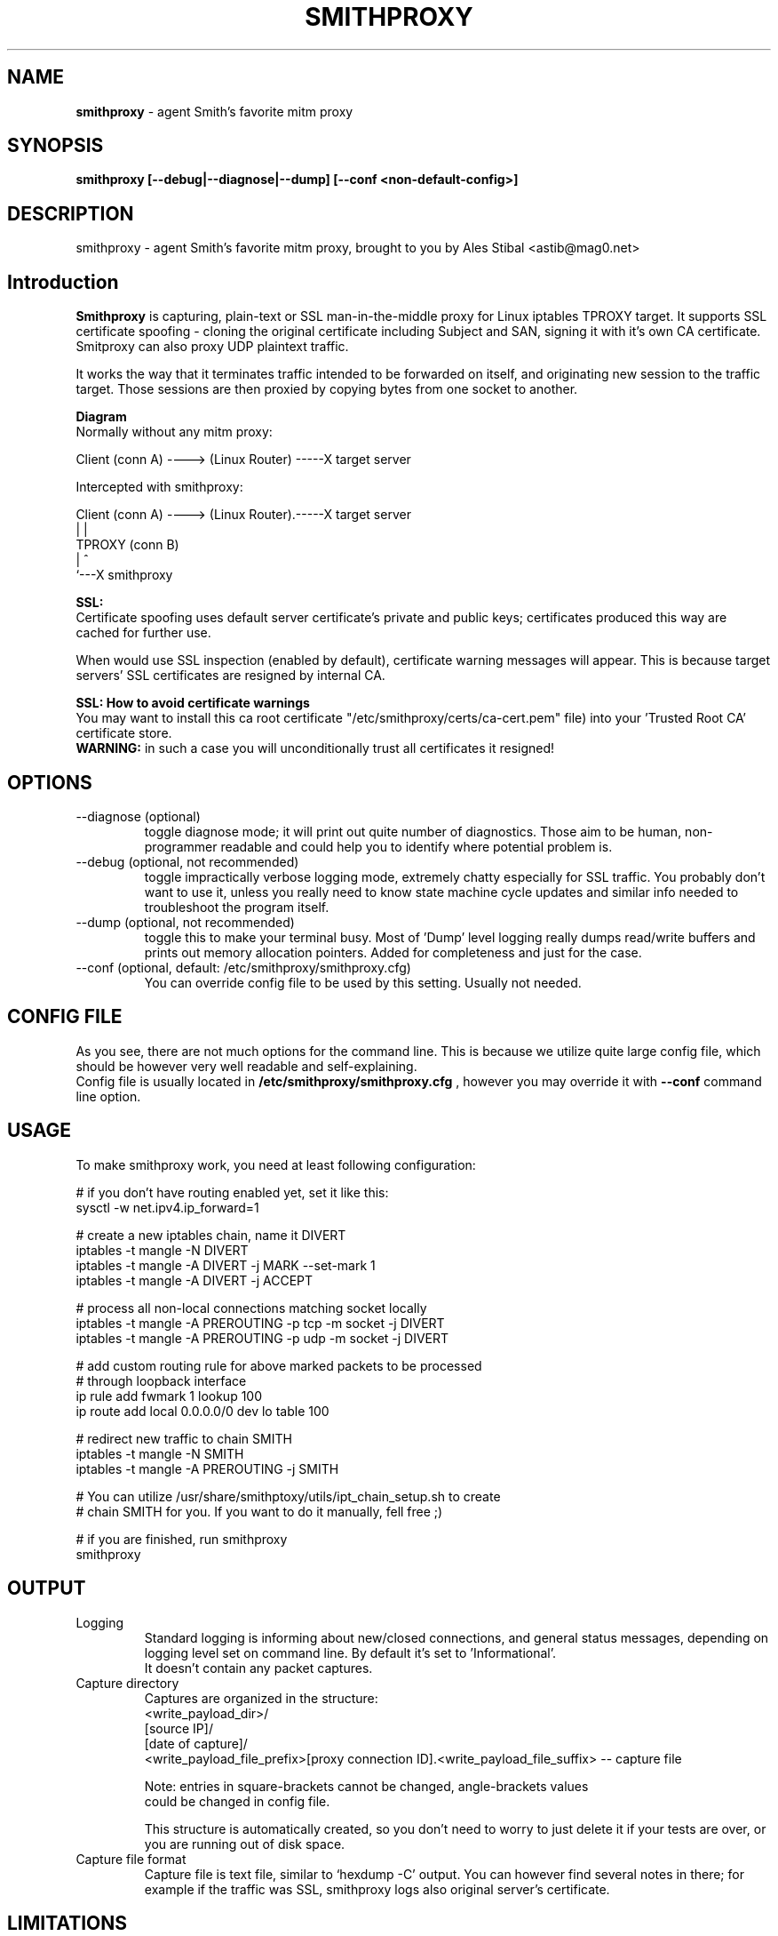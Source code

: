 .\" Process this file with
.\" groff -man -Tascii smithproxy.1
.\"
.TH SMITHPROXY 1 "APR 2014" Linux "User Manuals"
.SH NAME
.B smithproxy 
\- agent Smith's favorite mitm proxy
.SH SYNOPSIS
.B smithproxy [--debug|--diagnose|--dump] [--conf <non-default-config>]

.SH DESCRIPTION
smithproxy \- agent Smith's favorite mitm proxy, brought to you by Ales Stibal
<astib@mag0.net>

.SH Introduction
.B Smithproxy
is capturing, plain-text or SSL man-in-the-middle proxy for Linux iptables TPROXY target.
It supports SSL certificate spoofing - cloning the original certificate including
Subject and SAN, signing it with it's own CA certificate.
.br
Smitproxy can also proxy UDP plaintext traffic.

.br
It works the way that it terminates traffic intended to be forwarded on itself, and 
originating new session to the traffic target. Those sessions are then proxied by
copying bytes from one socket to another.

.B "Diagram"
.nf
    Normally without any mitm proxy:
    
      Client (conn A) ----> (Linux Router) -----X target server 
.fi

.nf
    Intercepted with smithproxy:
    
      Client (conn A) ----> (Linux Router).-----X target server
                                |         | 
                               TPROXY     (conn B) 
                                |         ^
                                `---X smithproxy

.fi

.br

.B "SSL:"
.br
Certificate spoofing uses default server certificate's private and public keys; 
certificates produced this way are cached for further use.

.br
When would use SSL inspection (enabled by default), certificate warning messages
will appear. This is because target servers' SSL certificates are resigned by 
internal CA. 

.B "SSL: How to avoid certificate warnings"
.br
You may want to install this ca root certificate "/etc/smithproxy/certs/ca-cert.pem"
file) into your 'Trusted Root CA' certificate store.
.br
.B "WARNING:"
in such a case you will unconditionally trust all certificates it resigned!

.SH OPTIONS

.IP "--diagnose (optional)"
toggle diagnose mode; it will print out quite number of diagnostics. Those aim to be 
human, non-programmer readable and could help you to identify where potential problem is.

.IP "--debug (optional, not recommended)"
toggle impractically verbose logging mode, extremely chatty especially for SSL traffic. 
You probably don't want to use it, unless you really need to know state machine cycle
updates and similar info needed to troubleshoot the program itself.

.IP "--dump (optional, not recommended)"
toggle this to make your terminal busy. Most of 'Dump' level logging really dumps read/write 
buffers and prints out memory allocation pointers. Added for completeness and just for the case.

.IP "--conf (optional, default: /etc/smithproxy/smithproxy.cfg)"
You can override config file to be used by this setting. Usually not needed.

.SH CONFIG FILE
As you see, there are not much options for the command line. This is because 
we utilize quite large config file, which should be however very well readable and
self-explaining.
.br
Config file is usually located in 
.B "/etc/smithproxy/smithproxy.cfg"
, however you may override it with 
.B "--conf"
command line option.

.SH USAGE
To make smithproxy work, you need at least following configuration:


.nf
  # if you don't have routing enabled yet, set it like this:
  sysctl -w net.ipv4.ip_forward=1
  
  # create a new iptables chain, name it DIVERT
  iptables -t mangle -N DIVERT
  iptables -t mangle -A DIVERT -j MARK --set-mark 1
  iptables -t mangle -A DIVERT -j ACCEPT
 
  # process all non-local connections matching socket locally
  iptables -t mangle -A PREROUTING -p tcp -m socket -j DIVERT
  iptables -t mangle -A PREROUTING -p udp -m socket -j DIVERT

  # add custom routing rule for above marked packets to be processed 
  # through loopback interface
  ip rule add fwmark 1 lookup 100
  ip route add local 0.0.0.0/0 dev lo table 100
  
  # redirect new traffic to chain SMITH
  iptables -t mangle -N SMITH
  iptables -t mangle -A PREROUTING -j SMITH
  
  # You can utilize /usr/share/smithptoxy/utils/ipt_chain_setup.sh to create
  # chain SMITH for you. If you want to do it manually, fell free ;)
  
  # if you are finished, run smithproxy
  smithproxy 
.fi
   
.SH OUTPUT
.IP Logging
Standard logging is informing about new/closed connections, and general
status messages, depending on logging level set on command line. By default
it's set to 'Informational'.
.br
It doesn't contain any packet captures.

.IP "Capture directory"
Captures are organized in the structure:
.nf
   <write_payload_dir>/
      [source IP]/
         [date of capture]/
            <write_payload_file_prefix>[proxy connection ID].<write_payload_file_suffix> -- capture file
   
   Note: entries in square-brackets cannot be changed, angle-brackets values
         could be changed in config file.
.fi

This structure is automatically created, so you don't need to worry
to just delete it if your tests are over, or you are running out of disk space.

.IP "Capture file format"
Capture file is text file, similar to `hexdump -C' output. You can however find
several notes in there; for example if the traffic was SSL, smithproxy logs also original server's certificate.


.SH LIMITATIONS
* Smithproxy is changing source IP address and source port (won't fix).
.br
* Smithproxy is running in foreground 
.br
* Logs to standard output
.br
* Captures are text files not usable by e.g. wireshark 


.SH FILES
.nf 
/etc/smithproxy.cfg
               -- config file
/etc/smithproxy/certs/
  ca-cert.pem  -- Spoofing CA certificate, issuer for spoofing server 
                  connection certificate
                  - this file should be loaded to Trusted Root CA to
                     get rid of browser certificate warnings
  ca-key.pem   -- Spoofing CA private key, signing spoofed server
                  certificate
  cl-cert.pem  -- Default server-side connection certificate 
  cl-key.pem   -- Default server-side connection private key
  srv-cert.pem -- Default client-side connection certificate 
  srv-key.pem  -- Default client-side connection private key
  
mitm/
               -- Directory containing packet captures. 
.fi
.RS

.SH BUGS
See LIMITATIONS above. All known limitations are on short list for fixes to new release, 
unless explicitly explained.
.br
Smithproxy has been  tested with valgrind tool and didn't exhibit any leaks.

.SH COPYLEFT
This software is released under GNU GPL license (version 2 or later). 
The underlying Socle library taking care of all that proxying/spoofing is 
licensed with LGPL version 2 or later.

.SH AUTHOR
.B "Ales Stibal" 
<astibal@mag0.net>, (c) 2014
.br

.br
I would prefer you won't use it for sneaking into other's privacy, as it's intended 
to be used as testing/troubleshooting tool.
.br

.br
Big thanks to my family and my wife Katka for their endless patience with me while hacking this
tool for you!

